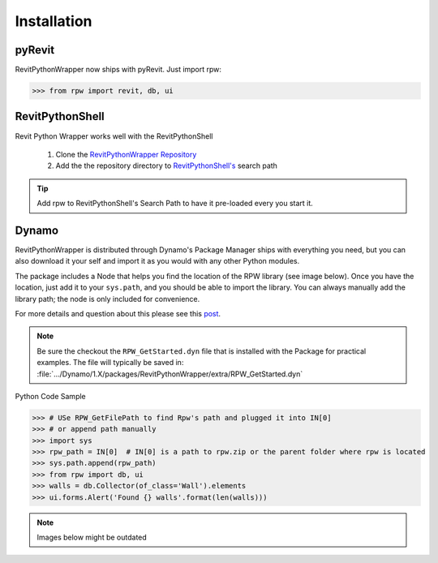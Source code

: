 =============================
Installation
=============================

********************
pyRevit
********************

RevitPythonWrapper now ships with pyRevit. Just import rpw:

>>> from rpw import revit, db, ui

********************
RevitPythonShell
********************

Revit Python Wrapper works well with the RevitPythonShell

    1. Clone the `RevitPythonWrapper Repository <http://www.github.com/gtalarico/revitpythonwrapper>`_
    2. Add the the repository directory to `RevitPythonShell's <https://github.com/architecture-building-systems/revitpythonshell>`_ search path

.. tip::
    Add rpw to RevitPythonShell's Search Path to have it pre-loaded every you start it.

.. image:: ../_static/rps/add-path.png
.. image:: ../_static/rps/rps-use.png




********************
Dynamo
********************

RevitPythonWrapper is distributed through Dynamo's Package Manager ships
with everything you need, but you can also download it your self
and import it as you would with any other Python modules.

The package includes a Node that helps you find the location of the RPW library (see image below).
Once you have the location, just add it to your ``sys.path``, and you should be able to import the library.
You can always manually add the library path; the node is only included for convenience.

For more details and question about this please see this `post <https://forum.dynamobim.com/t/debugging-python-code/12729/20>`_.

.. Note::
    Be sure the checkout the ``RPW_GetStarted.dyn`` file that is installed with the Package
    for practical examples.
    The file will typically be saved in:
    :file:`.../Dynamo/1.X/packages/RevitPythonWrapper/extra/RPW_GetStarted.dyn`

Python Code Sample

>>> # USe RPW_GetFilePath to find Rpw's path and plugged it into IN[0]
>>> # or append path manually
>>> import sys
>>> rpw_path = IN[0]  # IN[0] is a path to rpw.zip or the parent folder where rpw is located
>>> sys.path.append(rpw_path)
>>> from rpw import db, ui
>>> walls = db.Collector(of_class='Wall').elements
>>> ui.forms.Alert('Found {} walls'.format(len(walls)))

.. image:: ../_static/dynamo/package.png
.. image:: ../_static/dynamo/intro.png

.. note::
    Images below might be outdated
